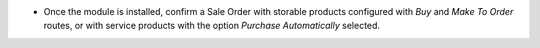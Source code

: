 * Once the module is installed, confirm a Sale Order with storable products configured with *Buy* and *Make To Order* routes, or with service products with the option *Purchase Automatically* selected.
